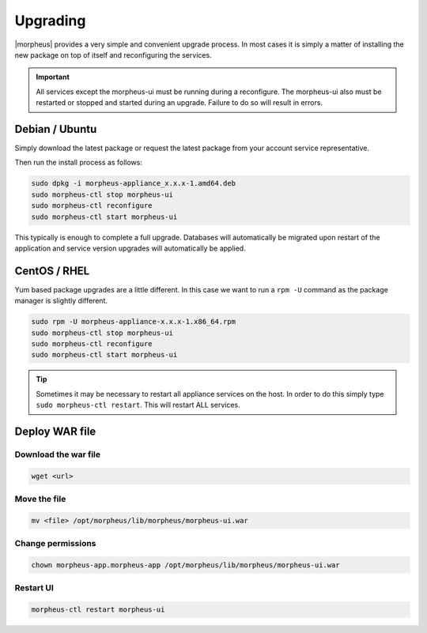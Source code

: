 Upgrading
=========

|morpheus| provides a very simple and convenient upgrade process. In
most cases it is simply a matter of installing the new package on top of
itself and reconfiguring the services.

.. IMPORTANT:: All services except the morpheus-ui must be running during a reconfigure. The morpheus-ui also must be restarted or stopped and started during an upgrade. Failure to do so will result in errors.

Debian / Ubuntu
---------------

Simply download the latest package or request the latest package from
your account service representative.

Then run the install process as follows:

.. code-block:: bash

  sudo dpkg -i morpheus-appliance_x.x.x-1.amd64.deb
  sudo morpheus-ctl stop morpheus-ui
  sudo morpheus-ctl reconfigure
  sudo morpheus-ctl start morpheus-ui

This typically is enough to complete a full upgrade. Databases will
automatically be migrated upon restart of the application and service
version upgrades will automatically be applied.

CentOS / RHEL
-------------

Yum based package upgrades are a little different. In this case we want
to run a ``rpm -U`` command as the package manager is slightly
different.

.. code-block:: bash

  sudo rpm -U morpheus-appliance-x.x.x-1.x86_64.rpm
  sudo morpheus-ctl stop morpheus-ui
  sudo morpheus-ctl reconfigure
  sudo morpheus-ctl start morpheus-ui

.. TIP:: Sometimes it may be necessary to restart all appliance services on the host. In order to do this simply type ``sudo morpheus-ctl restart``. This will restart ALL services.


Deploy WAR file
---------------

Download the war file
^^^^^^^^^^^^^^^^^^^^^

.. code-block:: text

    wget <url>

Move the file
^^^^^^^^^^^^^

.. code-block:: text

    mv <file> /opt/morpheus/lib/morpheus/morpheus-ui.war 

Change permissions
^^^^^^^^^^^^^^^^^^

.. code-block:: text

    chown morpheus-app.morpheus-app /opt/morpheus/lib/morpheus/morpheus-ui.war

Restart UI
^^^^^^^^^^

.. code-block:: text

    morpheus-ctl restart morpheus-ui
